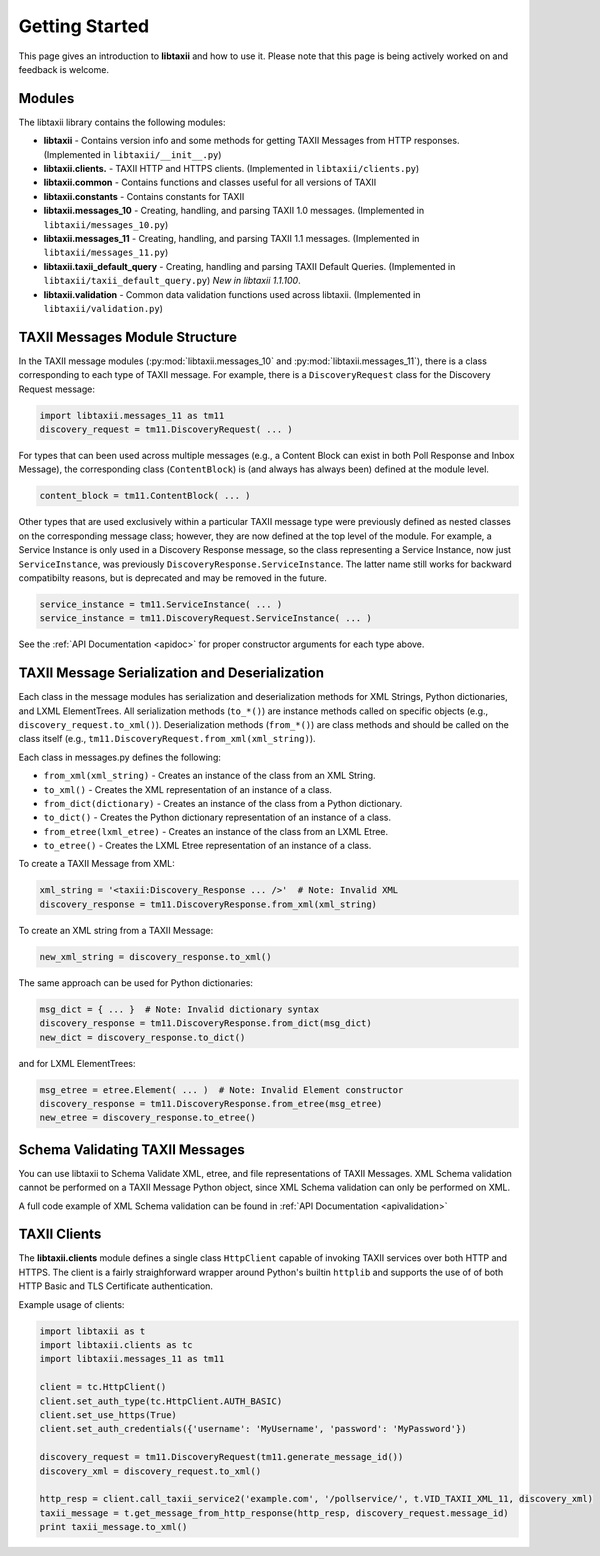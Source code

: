 Getting Started
===============

This page gives an introduction to **libtaxii** and how to use it.  Please note
that this page is being actively worked on and feedback is welcome.


Modules
-------

The libtaxii library contains the following modules:

* **libtaxii** - Contains version info and some methods for getting TAXII Messages
  from HTTP responses. (Implemented in ``libtaxii/__init__.py``)
* **libtaxii.clients.** - TAXII HTTP and HTTPS clients. (Implemented in
  ``libtaxii/clients.py``)
* **libtaxii.common** - Contains functions and classes useful for all versions of TAXII
* **libtaxii.constants** - Contains constants for TAXII
* **libtaxii.messages_10** - Creating, handling, and parsing TAXII 1.0
  messages. (Implemented in ``libtaxii/messages_10.py``)
* **libtaxii.messages_11** - Creating, handling, and parsing TAXII 1.1
  messages. (Implemented in ``libtaxii/messages_11.py``)
* **libtaxii.taxii_default_query** - Creating, handling and parsing TAXII
  Default Queries. (Implemented in ``libtaxii/taxii_default_query.py``) *New in
  libtaxii 1.1.100*.
* **libtaxii.validation** - Common data validation functions used across
  libtaxii. (Implemented in ``libtaxii/validation.py``)

TAXII Messages Module Structure
-------------------------------

In the TAXII message modules (:py:mod:`libtaxii.messages_10` and
:py:mod:`libtaxii.messages_11`), there is a class corresponding to each type of
TAXII message.  For example, there is a ``DiscoveryRequest`` class for the
Discovery Request message:

.. code:: python

    import libtaxii.messages_11 as tm11
    discovery_request = tm11.DiscoveryRequest( ... )

For types that can been used across multiple messages (e.g., a Content Block
can exist in both Poll Response and Inbox Message), the corresponding class
(``ContentBlock``) is (and always has always been) defined at the module level.

.. code:: python

    content_block = tm11.ContentBlock( ... )

Other types that are used exclusively within a particular TAXII message type
were previously defined as nested classes on the corresponding message class;
however, they are now defined at the top level of the module.  For example, a
Service Instance is only used in a Discovery Response message, so the class
representing a Service Instance, now just ``ServiceInstance``, was previously
``DiscoveryResponse.ServiceInstance``. The latter name still works for backward
compatibilty reasons, but is deprecated and may be removed in the future.

.. code:: python

    service_instance = tm11.ServiceInstance( ... )
    service_instance = tm11.DiscoveryRequest.ServiceInstance( ... )

See the :ref:`API Documentation <apidoc>` for proper constructor arguments for
each type above.


TAXII Message Serialization and Deserialization
-----------------------------------------------

Each class in the message modules has serialization and deserialization methods
for XML Strings, Python dictionaries, and LXML ElementTrees.  All serialization
methods (``to_*()``) are instance methods called on specific objects (e.g.,
``discovery_request.to_xml()``). Deserialization methods (``from_*()``) are
class methods and should be called on the class itself (e.g.,
``tm11.DiscoveryRequest.from_xml(xml_string)``).

Each class in messages.py defines the following:

* ``from_xml(xml_string)`` - Creates an instance of the class from an XML String.
* ``to_xml()`` - Creates the XML representation of an instance of a class.
* ``from_dict(dictionary)`` - Creates an instance of the class from a Python dictionary.
* ``to_dict()`` - Creates the Python dictionary representation of an instance of a class.
* ``from_etree(lxml_etree)`` - Creates an instance of the class from an LXML Etree.
* ``to_etree()`` - Creates the LXML Etree representation of an instance of a class.

To create a TAXII Message from XML:

.. code:: python

    xml_string = '<taxii:Discovery_Response ... />'  # Note: Invalid XML
    discovery_response = tm11.DiscoveryResponse.from_xml(xml_string)

To create an XML string from a TAXII Message:

.. code:: python

    new_xml_string = discovery_response.to_xml()

The same approach can be used for Python dictionaries:

.. code:: python

    msg_dict = { ... }  # Note: Invalid dictionary syntax
    discovery_response = tm11.DiscoveryResponse.from_dict(msg_dict)
    new_dict = discovery_response.to_dict()

and for LXML ElementTrees:

.. code:: python

    msg_etree = etree.Element( ... )  # Note: Invalid Element constructor
    discovery_response = tm11.DiscoveryResponse.from_etree(msg_etree)
    new_etree = discovery_response.to_etree()

Schema Validating TAXII Messages
--------------------------------
You can use libtaxii to Schema Validate XML, etree, and file representations of TAXII Messages.
XML Schema validation cannot be performed on a TAXII Message Python object, since XML Schema validation
can only be performed on XML.

A full code example of XML Schema validation can be found in :ref:`API Documentation <apivalidation>`


TAXII Clients
-------------

The **libtaxii.clients** module defines a single class ``HttpClient`` capable
of invoking TAXII services over both HTTP and HTTPS.  The client is a fairly
straighforward wrapper around Python's builtin ``httplib`` and supports the use
of of both HTTP Basic and TLS Certificate authentication.

Example usage of clients:

.. code:: python

    import libtaxii as t
    import libtaxii.clients as tc
    import libtaxii.messages_11 as tm11

    client = tc.HttpClient()
    client.set_auth_type(tc.HttpClient.AUTH_BASIC)
    client.set_use_https(True)
    client.set_auth_credentials({'username': 'MyUsername', 'password': 'MyPassword'})

    discovery_request = tm11.DiscoveryRequest(tm11.generate_message_id())
    discovery_xml = discovery_request.to_xml()

    http_resp = client.call_taxii_service2('example.com', '/pollservice/', t.VID_TAXII_XML_11, discovery_xml)
    taxii_message = t.get_message_from_http_response(http_resp, discovery_request.message_id)
    print taxii_message.to_xml()

